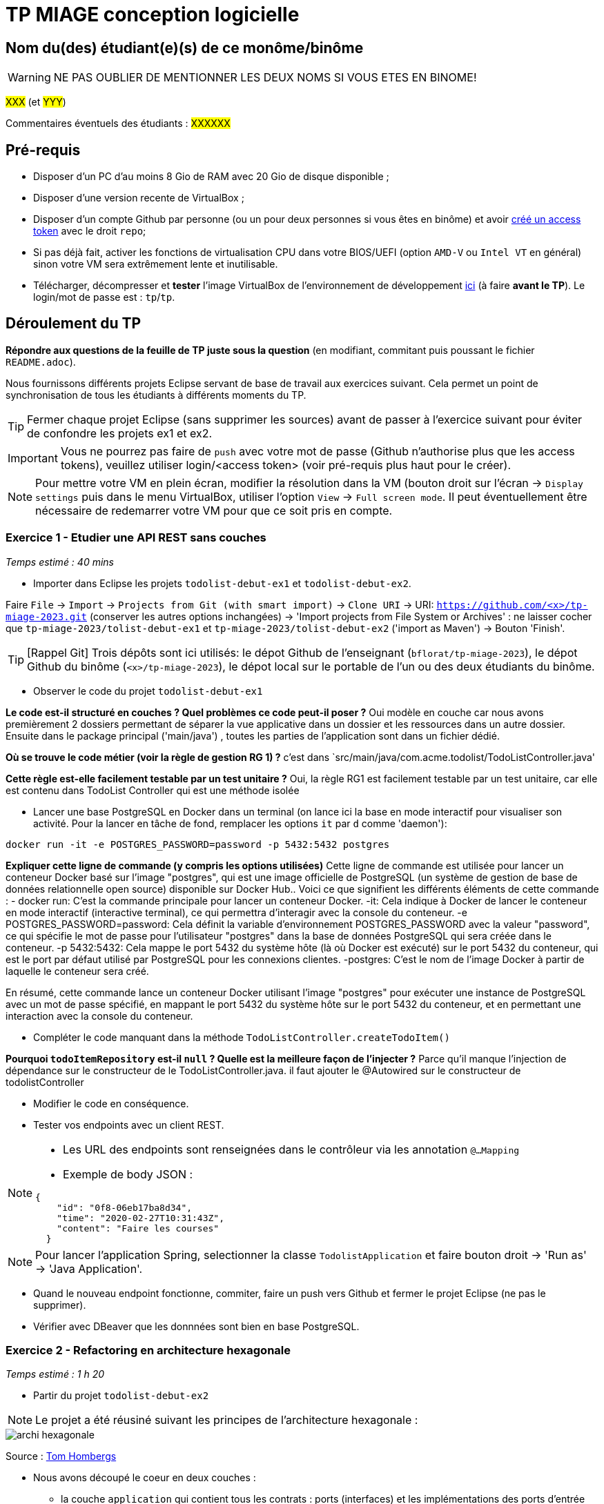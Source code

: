 # TP MIAGE conception logicielle

## Nom du(des) étudiant(e)(s) de ce monôme/binôme 
WARNING: NE PAS OUBLIER DE MENTIONNER LES DEUX NOMS SI VOUS ETES EN BINOME!

#XXX# (et #YYY#)

Commentaires éventuels des étudiants : #XXXXXX#

## Pré-requis 

* Disposer d'un PC d'au moins 8 Gio de RAM avec 20 Gio de disque disponible ;
* Disposer d'une version recente de VirtualBox ;
* Disposer d'un compte Github par personne (ou un pour deux personnes si vous êtes en binôme) et avoir https://docs.github.com/en/authentication/keeping-your-account-and-data-secure/creating-a-personal-access-token[créé un access token] avec le droit `repo`;
* Si pas déjà fait, activer les fonctions de virtualisation CPU dans votre BIOS/UEFI (option `AMD-V` ou `Intel VT` en général) sinon votre VM sera extrêmement lente et inutilisable.
* Télécharger, décompresser et *tester* l'image VirtualBox de l'environnement de développement https://public.florat.net/cours_miage/vm-tp-miage.zip[ici] (à faire *avant le TP*). Le login/mot de passe est : `tp`/`tp`.

## Déroulement du TP

*Répondre aux questions de la feuille de TP juste sous la question* (en modifiant, commitant puis poussant le fichier `README.adoc`).

Nous fournissons différents projets Eclipse servant de base de travail aux exercices suivant. Cela permet un point de synchronisation de tous les étudiants à différents moments du TP. 

TIP: Fermer chaque projet Eclipse (sans supprimer les sources) avant de passer à l'exercice suivant pour éviter de confondre les projets ex1 et ex2.

IMPORTANT: Vous ne pourrez pas faire de `push` avec votre mot de passe (Github n'authorise plus que les access tokens), veuillez utiliser login/<access token> (voir pré-requis plus haut pour le créer).

NOTE: Pour mettre votre VM en plein écran, modifier la résolution dans la VM (bouton droit sur l'écran -> `Display settings` puis dans le menu VirtualBox, utiliser l'option `View` -> `Full screen mode`. Il peut éventuellement être nécessaire de redemarrer votre VM pour que ce soit pris en compte.

### Exercice 1 - Etudier une API REST sans couches
_Temps estimé : 40 mins_

* Importer dans Eclipse les projets `todolist-debut-ex1` et `todolist-debut-ex2`.

Faire `File` -> `Import` -> `Projects from Git (with smart import)` -> `Clone URI` -> URI: `https://github.com/<x>/tp-miage-2023.git` (conserver les autres options inchangées) -> 'Import projects from File System or Archives' : ne laisser cocher que `tp-miage-2023/tolist-debut-ex1` et `tp-miage-2023/tolist-debut-ex2` ('import as Maven') -> Bouton 'Finish'.

TIP: [Rappel Git] Trois dépôts sont ici utilisés: le dépot Github de l'enseignant (`bflorat/tp-miage-2023`), le dépot Github du binôme (`<x>/tp-miage-2023`), le dépot local sur le portable de l'un ou des deux étudiants du binôme.

* Observer le code du projet `todolist-debut-ex1`

*Le code est-il structuré en couches ? Quel problèmes ce code peut-il poser ?*
Oui modèle en couche car nous avons premièrement 2 dossiers permettant de séparer la
vue applicative dans un dossier et les ressources dans un autre dossier.
Ensuite dans le package principal ('main/java') , toutes les parties de l'application sont dans un fichier dédié.


*Où se trouve le code métier (voir la règle de gestion RG 1) ?*
c'est dans `src/main/java/com.acme.todolist/TodoListController.java'

*Cette règle est-elle facilement testable par un test unitaire ?*
Oui, la règle RG1 est facilement testable par un test unitaire, car elle est contenu dans TodoList Controller qui est une méthode isolée


* Lancer une base PostgreSQL en Docker dans un terminal (on lance ici la base en mode interactif pour visualiser son activité. Pour la lancer en tâche de fond, remplacer les options `it` par `d` comme 'daemon'):
```bash
docker run -it -e POSTGRES_PASSWORD=password -p 5432:5432 postgres
```
*Expliquer cette ligne de commande (y compris les options utilisées)*
Cette ligne de commande est utilisée pour lancer un conteneur Docker basé sur l'image "postgres", qui est une image officielle de PostgreSQL (un système de gestion de base de données relationnelle open source) disponible sur Docker Hub.. Voici ce que signifient les différents éléments de cette commande :
- docker run: C'est la commande principale pour lancer un conteneur Docker.
-it: Cela indique à Docker de lancer le conteneur en mode interactif (interactive terminal), ce qui permettra d'interagir avec la console du conteneur.
-e POSTGRES_PASSWORD=password: Cela définit la variable d'environnement POSTGRES_PASSWORD avec la valeur "password", ce qui spécifie le mot de passe pour l'utilisateur "postgres" dans la base de données PostgreSQL qui sera créée dans le conteneur.
-p 5432:5432: Cela mappe le port 5432 du système hôte (là où Docker est exécuté) sur le port 5432 du conteneur, qui est le port par défaut utilisé par PostgreSQL pour les connexions clientes.
-postgres: C'est le nom de l'image Docker à partir de laquelle le conteneur sera créé.

En résumé, cette commande lance un conteneur Docker utilisant l'image "postgres" pour exécuter une instance de PostgreSQL avec un mot de passe spécifié, en mappant le port 5432 du système hôte sur le port 5432 du conteneur, et en permettant une interaction avec la console du conteneur.

* Compléter le code manquant dans la méthode `TodoListController.createTodoItem()`

*Pourquoi `todoItemRepository` est-il `null` ? Quelle est la meilleure façon de l'injecter ?*
Parce qu’il manque l’injection de dépendance sur le constructeur de le TodoListController.java. 
il faut ajouter le @Autowired sur le constructeur de todolistController


* Modifier le code en conséquence.

* Tester vos endpoints avec un client REST.


[NOTE]
====
* Les URL des endpoints sont renseignées dans le contrôleur via les annotation `@...Mapping` 
* Exemple de body JSON : 

```json
{
    "id": "0f8-06eb17ba8d34",
    "time": "2020-02-27T10:31:43Z",
    "content": "Faire les courses"
  }
```
====

NOTE: Pour lancer l'application Spring, selectionner la classe `TodolistApplication` et faire bouton droit -> 'Run as' -> 'Java Application'.

* Quand le nouveau endpoint fonctionne, commiter, faire un push vers Github et fermer le projet Eclipse (ne pas le supprimer).

* Vérifier avec DBeaver que les donnnées sont bien en base PostgreSQL.

### Exercice 2 - Refactoring en architecture hexagonale
_Temps estimé : 1 h 20_

* Partir du projet `todolist-debut-ex2`

NOTE: Le projet a été réusiné suivant les principes de l'architecture hexagonale : 

image::images/archi_hexagonale.png[]
Source : http://leanpub.com/get-your-hands-dirty-on-clean-architecture[Tom Hombergs]

* Nous avons découpé le coeur en deux couches : 
  - la couche `application` qui contient tous les contrats : ports (interfaces) et les implémentations des ports d'entrée (ou "use case") et qui servent à orchestrer les entités.
  - la couche `domain` qui contient les entités (au sens DDD, pas au sens JPA). En général des classes complexes (méthodes riches, relations entre les entités)

*Rappeler en quelques lignes les grands principes de l'architecture hexagonale.*
L'architecture hexagonale, également connue sous le nom de "Ports et Adapteurs" ou "Architecture propre", est un style d'architecture logicielle proposé par Alistair Cockburn. Il comprend les principes suivantes :
- Séparation des préoccupations : L'architecture hexagonale cherche à séparer les différentes préoccupations d'un système logiciel en utilisant une approche modulaire.
- Ports et adaptateurs : L'architecture hexagonale met en œuvre le principe de "Ports et Adaptateurs", où les hexagones définissent des interfaces (ou "ports") pour communiquer avec le monde extérieur, tels que les entrées (input) et les sorties (output) du système
- Indépendance de l'infrastructure : Les hexagones dans l'architecture hexagonale sont indépendants de l'infrastructure sous-jacente, telle que les frameworks, les bibliothèques ou les bases de données.
- Testabilité : L'architecture hexagonale favorise la testabilité du code en isolant la logique métier dans les hexagones, ce qui permet de facilement créer des tests unitaires et d'intégration pour vérifier le comportement attendu du système.
- Flexibilité : L'architecture hexagonale vise à être flexible en permettant de facilement remplacer ou modifier les composants du système, tels que les adaptateurs, sans impacter la logique métier encapsulée dans les hexagones.


Compléter ce code avec une fonctionnalité de création de `TodoItem`  persisté en base et appelé depuis un endpoint REST `POST /todos` qui :

* prend un `TodoItem` au format JSON dans le body (voir exemple de contenu plus haut);
* renvoie un code `201` en cas de succès. 

La fonctionnalité à implémenter est contractualisée par le port d'entrée `AddTodoItem`.

### Exercice 3 - Ecriture de tests
_Temps estimé : 20 mins_

* Rester sur le même code que l'exercice 2

* Implémenter (en junit) des TU sur la règle de gestion qui consiste à afficher `[LATE!]` dans la description d'un item en retard de plus de 24h.

*Quels types de tests devra-t-on écrire pour les adapteurs ?* 
Les tests pour les adaptateurs dans l'architecture hexagonale peuvent varier en fonction de leur rôle spécifique dans le système

 - Tests d’intégration : ces tests permettent de vérifier que l’adaptateur est correctement intégré dans le système et qu’il communique correctement avec les autres composants.

- Tests de performance : ces tests permettent de mesurer les temps de réponse de l’adaptateur en situation de charge, afin de s’assurer que celui-ci peut gérer le volume de données qu’il est censé traiter.

- Tests de compatibilité : ces tests permettent de vérifier que l’adaptateur est compatible avec les différents protocoles et formats de données utilisés dans le système.

- Tests de sécurité : ces tests permettent de vérifier que l’adaptateur ne présente pas de failles de sécurité ou de vulnérabilités susceptibles d’être exploitées par des attaquants.

- Tests de régression : ces tests permettent de s’assurer que les modifications apportées à l’adaptateur ou au système n’ont pas introduit de nouveaux bugs ou de régressions par rapport à des versions précédentes.

*S'il vous reste du temps, écrire quelques uns de ces types de test.*

[TIP]
=====
- Pour tester l'adapter REST, utiliser l'annotation `@WebMvcTest(controllers = TodoListController.class)`
- Voir cette https://spring.io/guides/gs/testing-web/[documentation]
=====


